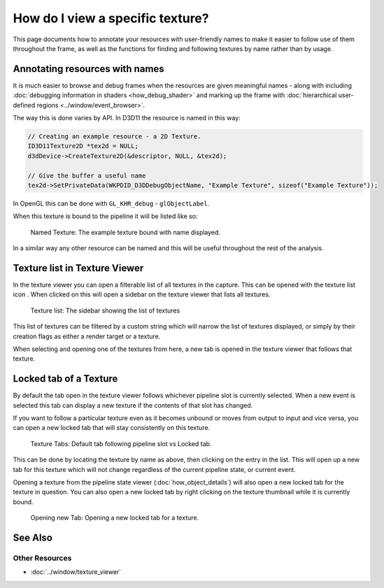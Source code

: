 How do I view a specific texture?
=================================

This page documents how to annotate your resources with user-friendly names to make it easier to follow use of them throughout the frame, as well as the functions for finding and following textures by name rather than by usage.

Annotating resources with names
-------------------------------

It is much easier to browse and debug frames when the resources are given meaningful names - along with including :doc:`debugging information in shaders <how_debug_shader>` and marking up the frame with :doc:`hierarchical user-defined regions <../window/event_browser>`.

The way this is done varies by API. In D3D11 the resource is named in this way:

.. code:: c++

	// Creating an example resource - a 2D Texture.
	ID3D11Texture2D *tex2d = NULL;
	d3dDevice->CreateTexture2D(&descriptor, NULL, &tex2d);

	// Give the buffer a useful name
	tex2d->SetPrivateData(WKPDID_D3DDebugObjectName, "Example Texture", sizeof("Example Texture"));

In OpenGL this can be done with ``GL_KHR_debug`` - ``glObjectLabel``.

When this texture is bound to the pipeline it will be listed like so:

.. figure:: ../images/NamedTex.png

	Named Texture: The example texture bound with name displayed.

In a similar way any other resource can be named and this will be useful throughout the rest of the analysis.

Texture list in Texture Viewer
------------------------------

.. |page_white_link| image:: ../images/page_white_link.png

In the texture viewer you can open a filterable list of all textures in the capture. This can be opened with the texture list icon |page_white_link|. When clicked on this will open a sidebar on the texture viewer that lists all textures.

.. figure:: ../images/TexList.png

	Texture list: The sidebar showing the list of textures

This list of textures can be filtered by a custom string which will narrow the list of textures displayed, or simply by their creation flags as either a render target or a texture.

When selecting and opening one of the textures from here, a new tab is opened in the texture viewer that follows that texture.

Locked tab of a Texture
-----------------------

By default the tab open in the texture viewer follows whichever pipeline slot is currently selected. When a new event is selected this tab can display a new texture if the contents of that slot has changed.

If you want to follow a particular texture even as it becomes unbound or moves from output to input and vice versa, you can open a new locked tab that will stay consistently on this texture.

.. figure:: ../images/CurrentVsLockedTab.png

	Texture Tabs: Default tab following pipeline slot vs Locked tab.

This can be done by locating the texture by name as above, then clicking on the entry in the list. This will open up a new tab for this texture which will not change regardless of the current pipeline state, or current event.


Opening a texture from the pipeline state viewer (:doc:`how_object_details`) will also open a new locked tab for the texture in question. You can also open a new locked tab by right clicking on the texture thumbnail while it is currently bound.

.. figure:: ../images/OpenLockedTab.png

	Opening new Tab: Opening a new locked tab for a texture.

See Also
--------

Other Resources
```````````````

* :doc:`../window/texture_viewer`
